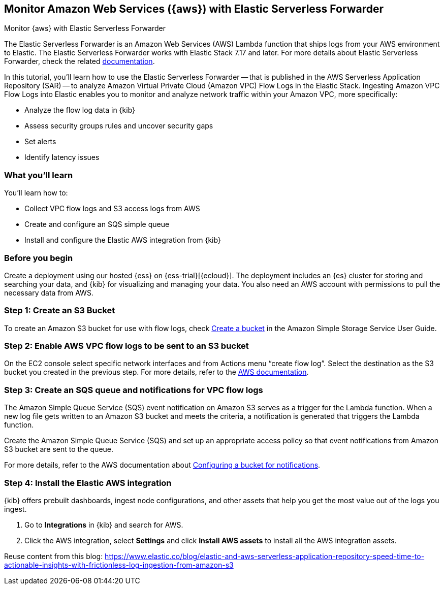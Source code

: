[[monitor-aws-esf]]
== Monitor Amazon Web Services ({aws}) with Elastic Serverless Forwarder

++++
<titleabbrev>Monitor {aws} with Elastic Serverless Forwarder</titleabbrev>
++++

The Elastic Serverless Forwarder is an Amazon Web Services (AWS) Lambda function that ships logs from your AWS environment to Elastic. The Elastic Serverless Forwarder works with Elastic Stack 7.17 and later.
For more details about Elastic Serverless Forwarder, check the related https://www.elastic.co/guide/en/esf/current/aws-elastic-serverless-forwarder.html[documentation].

In this tutorial, you'll learn how to use the Elastic Serverless Forwarder -- that is published in the AWS Serverless Application Repository (SAR) -- to analyze Amazon Virtual Private Cloud (Amazon VPC) Flow Logs in the Elastic Stack.
Ingesting Amazon VPC Flow Logs into Elastic enables you to monitor and analyze network traffic within your Amazon VPC, more specifically:

- Analyze the flow log data in {kib}
- Assess security groups rules and uncover security gaps
- Set alerts
- Identify latency issues

[discrete]
[[aws-esf-what-you-learn]]
=== What you'll learn

You'll learn how to:

- Collect VPC flow logs and S3 access logs from AWS
- Create and configure an SQS simple queue
- Install and configure the Elastic AWS integration from {kib}

[discrete]
[[aws-esf-prerequisites]]
=== Before you begin

Create a deployment using our hosted {ess} on {ess-trial}[{ecloud}].
The deployment includes an {es} cluster for storing and searching your data,
and {kib} for visualizing and managing your data.
You also need an AWS account with permissions to pull the necessary data from AWS.


[discrete]
[[esf-step-one]]
=== Step 1: Create an S3 Bucket

To create an Amazon S3 bucket for use with flow logs, check https://docs.aws.amazon.com/AmazonS3/latest/gsg/CreatingABucket.html[Create a bucket] in the Amazon Simple Storage Service User Guide.

[discrete]
[[esf-step-two]]
=== Step 2: Enable AWS VPC flow logs to be sent to an S3 bucket

On the EC2 console select specific network interfaces and from Actions menu “create flow log”. Select the destination as the S3 bucket you created in the previous step. For more details, refer to the https://docs.aws.amazon.com/vpc/latest/userguide/flow-logs-s3.html[AWS documentation].

[discrete]
[[esf-step-three]]
=== Step 3:  Create an SQS queue and notifications for VPC flow logs

The Amazon Simple Queue Service (SQS) event notification on Amazon S3 serves as a trigger for the Lambda function. When a new log file gets written to an Amazon S3 bucket and meets the criteria, a notification is generated that triggers the Lambda function.

Create the Amazon Simple Queue Service (SQS) and set up an appropriate access policy so that event notifications from Amazon S3 bucket are sent to the queue. 

For more details, refer to the AWS documentation about https://docs.aws.amazon.com/AmazonS3/latest/userguide/ways-to-add-notification-config-to-bucket.html[Configuring a bucket for notifications].

[discrete]
[[esf-step-four]]
=== Step 4: Install the Elastic AWS integration 

{kib} offers prebuilt dashboards, ingest node configurations, and other assets that help you get the most value out of the logs you ingest. 

1. Go to *Integrations* in {kib} and search for AWS. 
2. Click the AWS integration, select *Settings* and click *Install AWS assets* to install all the AWS integration assets.



Reuse content from this blog: https://www.elastic.co/blog/elastic-and-aws-serverless-application-repository-speed-time-to-actionable-insights-with-frictionless-log-ingestion-from-amazon-s3